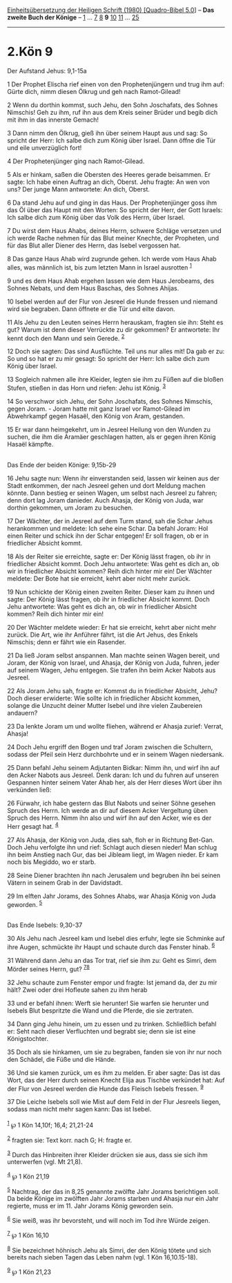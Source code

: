 :PROPERTIES:
:ID:       2324ce6c-ebaf-4001-bd11-6623c5abd00d
:END:
<<navbar>>
[[../index.html][Einheitsübersetzung der Heiligen Schrift (1980)
[Quadro-Bibel 5.0]]] -- *Das zweite Buch der Könige* --
[[file:2.Kön_1.html][1]] ... [[file:2.Kön_7.html][7]]
[[file:2.Kön_8.html][8]] *9* [[file:2.Kön_10.html][10]]
[[file:2.Kön_11.html][11]] ... [[file:2.Kön_25.html][25]]

--------------

* 2.Kön 9
  :PROPERTIES:
  :CUSTOM_ID: kön-9
  :END:

<<verses>>

<<v1>>
**** Der Aufstand Jehus: 9,1-15a
     :PROPERTIES:
     :CUSTOM_ID: der-aufstand-jehus-91-15a
     :END:
1 Der Prophet Elischa rief einen von den Prophetenjüngern und trug ihm
auf: Gürte dich, nimm diesen Ölkrug und geh nach Ramot-Gilead!

<<v2>>
2 Wenn du dorthin kommst, such Jehu, den Sohn Joschafats, des Sohnes
Nimschis! Geh zu ihm, ruf ihn aus dem Kreis seiner Brüder und begib dich
mit ihm in das innerste Gemach!

<<v3>>
3 Dann nimm den Ölkrug, gieß ihn über seinem Haupt aus und sag: So
spricht der Herr: Ich salbe dich zum König über Israel. Dann öffne die
Tür und eile unverzüglich fort!

<<v4>>
4 Der Prophetenjünger ging nach Ramot-Gilead.

<<v5>>
5 Als er hinkam, saßen die Obersten des Heeres gerade beisammen. Er
sagte: Ich habe einen Auftrag an dich, Oberst. Jehu fragte: An wen von
uns? Der junge Mann antwortete: An dich, Oberst.

<<v6>>
6 Da stand Jehu auf und ging in das Haus. Der Prophetenjünger goss ihm
das Öl über das Haupt mit den Worten: So spricht der Herr, der Gott
Israels: Ich salbe dich zum König über das Volk des Herrn, über Israel.

<<v7>>
7 Du wirst dem Haus Ahabs, deines Herrn, schwere Schläge versetzen und
ich werde Rache nehmen für das Blut meiner Knechte, der Propheten, und
für das Blut aller Diener des Herrn, das Isebel vergossen hat.

<<v8>>
8 Das ganze Haus Ahab wird zugrunde gehen. Ich werde vom Haus Ahab
alles, was männlich ist, bis zum letzten Mann in Israel ausrotten
^{[[#fn1][1]]}

<<v9>>
9 und es dem Haus Ahab ergehen lassen wie dem Haus Jerobeams, des Sohnes
Nebats, und dem Haus Baschas, des Sohnes Ahijas.

<<v10>>
10 Isebel werden auf der Flur von Jesreel die Hunde fressen und niemand
wird sie begraben. Dann öffnete er die Tür und eilte davon.

<<v11>>
11 Als Jehu zu den Leuten seines Herrn herauskam, fragten sie ihn: Steht
es gut? Warum ist denn dieser Verrückte zu dir gekommen? Er antwortete:
Ihr kennt doch den Mann und sein Gerede. ^{[[#fn2][2]]}

<<v12>>
12 Doch sie sagten: Das sind Ausflüchte. Teil uns nur alles mit! Da gab
er zu: So und so hat er zu mir gesagt: So spricht der Herr: Ich salbe
dich zum König über Israel.

<<v13>>
13 Sogleich nahmen alle ihre Kleider, legten sie ihm zu Füßen auf die
bloßen Stufen, stießen in das Horn und riefen: Jehu ist König.
^{[[#fn3][3]]}

<<v14>>
14 So verschwor sich Jehu, der Sohn Joschafats, des Sohnes Nimschis,
gegen Joram. - Joram hatte mit ganz Israel vor Ramot-Gilead im
Abwehrkampf gegen Hasaël, den König von Aram, gestanden.

<<v15>>
15 Er war dann heimgekehrt, um in Jesreel Heilung von den Wunden zu
suchen, die ihm die Aramäer geschlagen hatten, als er gegen ihren König
Hasaël kämpfte.\\
\\

<<v16>>
**** Das Ende der beiden Könige: 9,15b-29
     :PROPERTIES:
     :CUSTOM_ID: das-ende-der-beiden-könige-915b-29
     :END:
16 Jehu sagte nun: Wenn ihr einverstanden seid, lassen wir keinen aus
der Stadt entkommen, der nach Jesreel gehen und dort Meldung machen
könnte. Dann bestieg er seinen Wagen, um selbst nach Jesreel zu fahren;
denn dort lag Joram danieder. Auch Ahasja, der König von Juda, war
dorthin gekommen, um Joram zu besuchen.

<<v17>>
17 Der Wächter, der in Jesreel auf dem Turm stand, sah die Schar Jehus
herankommen und meldete: Ich sehe eine Schar. Da befahl Joram: Hol einen
Reiter und schick ihn der Schar entgegen! Er soll fragen, ob er in
friedlicher Absicht kommt.

<<v18>>
18 Als der Reiter sie erreichte, sagte er: Der König lässt fragen, ob
ihr in friedlicher Absicht kommt. Doch Jehu antwortete: Was geht es dich
an, ob wir in friedlicher Absicht kommen? Reih dich hinter mir ein! Der
Wächter meldete: Der Bote hat sie erreicht, kehrt aber nicht mehr
zurück.

<<v19>>
19 Nun schickte der König einen zweiten Reiter. Dieser kam zu ihnen und
sagte: Der König lässt fragen, ob ihr in friedlicher Absicht kommt. Doch
Jehu antwortete: Was geht es dich an, ob wir in friedlicher Absicht
kommen? Reih dich hinter mir ein!

<<v20>>
20 Der Wächter meldete wieder: Er hat sie erreicht, kehrt aber nicht
mehr zurück. Die Art, wie ihr Anführer fährt, ist die Art Jehus, des
Enkels Nimschis; denn er fährt wie ein Rasender.

<<v21>>
21 Da ließ Joram selbst anspannen. Man machte seinen Wagen bereit, und
Joram, der König von Israel, und Ahasja, der König von Juda, fuhren,
jeder auf seinem Wagen, Jehu entgegen. Sie trafen ihn beim Acker Nabots
aus Jesreel.

<<v22>>
22 Als Joram Jehu sah, fragte er: Kommst du in friedlicher Absicht,
Jehu? Doch dieser erwiderte: Wie sollte ich in friedlicher Absicht
kommen, solange die Unzucht deiner Mutter Isebel und ihre vielen
Zaubereien andauern?

<<v23>>
23 Da lenkte Joram um und wollte fliehen, während er Ahasja zurief:
Verrat, Ahasja!

<<v24>>
24 Doch Jehu ergriff den Bogen und traf Joram zwischen die Schultern,
sodass der Pfeil sein Herz durchbohrte und er in seinem Wagen
niedersank.

<<v25>>
25 Dann befahl Jehu seinem Adjutanten Bidkar: Nimm ihn, und wirf ihn auf
den Acker Nabots aus Jesreel. Denk daran: Ich und du fuhren auf unseren
Gespannen hinter seinem Vater Ahab her, als der Herr dieses Wort über
ihn verkünden ließ:

<<v26>>
26 Fürwahr, ich habe gestern das Blut Nabots und seiner Söhne gesehen
Spruch des Herrn. Ich werde an dir auf diesem Acker Vergeltung üben
Spruch des Herrn. Nimm ihn also und wirf ihn auf den Acker, wie es der
Herr gesagt hat. ^{[[#fn4][4]]}

<<v27>>
27 Als Ahasja, der König von Juda, dies sah, floh er in Richtung
Bet-Gan. Doch Jehu verfolgte ihn und rief: Schlagt auch diesen nieder!
Man schlug ihn beim Anstieg nach Gur, das bei Jibleam liegt, im Wagen
nieder. Er kam noch bis Megiddo, wo er starb.

<<v28>>
28 Seine Diener brachten ihn nach Jerusalem und begruben ihn bei seinen
Vätern in seinem Grab in der Davidstadt.

<<v29>>
29 Im elften Jahr Jorams, des Sohnes Ahabs, war Ahasja König von Juda
geworden. ^{[[#fn5][5]]}\\
\\

<<v30>>
**** Das Ende Isebels: 9,30-37
     :PROPERTIES:
     :CUSTOM_ID: das-ende-isebels-930-37
     :END:
30 Als Jehu nach Jesreel kam und Isebel dies erfuhr, legte sie Schminke
auf ihre Augen, schmückte ihr Haupt und schaute durch das Fenster hinab.
^{[[#fn6][6]]}

<<v31>>
31 Während dann Jehu an das Tor trat, rief sie ihm zu: Geht es Simri,
dem Mörder seines Herrn, gut? ^{[[#fn7][7]][[#fn8][8]]}

<<v32>>
32 Jehu schaute zum Fenster empor und fragte: Ist jemand da, der zu mir
hält? Zwei oder drei Hofleute sahen zu ihm herab

<<v33>>
33 und er befahl ihnen: Werft sie herunter! Sie warfen sie herunter und
Isebels Blut bespritzte die Wand und die Pferde, die sie zertraten.

<<v34>>
34 Dann ging Jehu hinein, um zu essen und zu trinken. Schließlich befahl
er: Seht nach dieser Verfluchten und begrabt sie; denn sie ist eine
Königstochter.

<<v35>>
35 Doch als sie hinkamen, um sie zu begraben, fanden sie von ihr nur
noch den Schädel, die Füße und die Hände.

<<v36>>
36 Und sie kamen zurück, um es ihm zu melden. Er aber sagte: Das ist das
Wort, das der Herr durch seinen Knecht Elija aus Tischbe verkündet hat:
Auf der Flur von Jesreel werden die Hunde das Fleisch Isebels fressen.
^{[[#fn9][9]]}

<<v37>>
37 Die Leiche Isebels soll wie Mist auf dem Feld in der Flur Jesreels
liegen, sodass man nicht mehr sagen kann: Das ist Isebel.\\
\\

^{[[#fnm1][1]]} ℘ 1 Kön 14,10f; 16,4; 21,21-24

^{[[#fnm2][2]]} fragten sie: Text korr. nach G; H: fragte er.

^{[[#fnm3][3]]} Durch das Hinbreiten ihrer Kleider drücken sie aus, dass
sie sich ihm unterwerfen (vgl. Mt 21,8).

^{[[#fnm4][4]]} ℘ 1 Kön 21,19

^{[[#fnm5][5]]} Nachtrag, der das in 8,25 genannte zwölfte Jahr Jorams
berichtigen soll. Da beide Könige im zwölften Jahr Jorams starben und
Ahasja nur ein Jahr regierte, muss er im 11. Jahr Jorams König geworden
sein.

^{[[#fnm6][6]]} Sie weiß, was ihr bevorsteht, und will noch im Tod ihre
Würde zeigen.

^{[[#fnm7][7]]} ℘ 1 Kön 16,10

^{[[#fnm8][8]]} Sie bezeichnet höhnisch Jehu als Simri, der den König
tötete und sich bereits nach sieben Tagen das Leben nahm (vgl. 1 Kön
16,10.15-18).

^{[[#fnm9][9]]} ℘ 1 Kön 21,23
